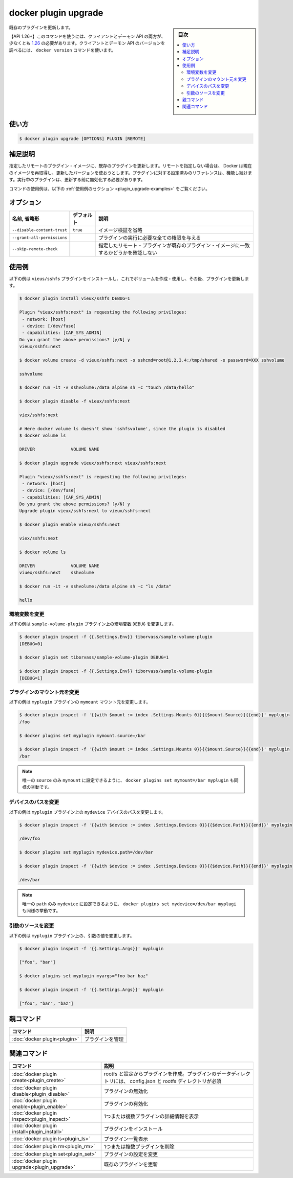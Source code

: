 ﻿.. -*- coding: utf-8 -*-
.. URL: https://docs.docker.com/engine/reference/commandline/plugin_upgrade/
.. SOURCE: 
   doc version: 20.10
      https://github.com/docker/docker.github.io/blob/master/engine/reference/commandline/plugin_upgrade.md
      https://github.com/docker/docker.github.io/blob/master/_data/engine-cli/docker_plugin_upgrade.yaml
.. check date: 2022/04/02
.. Commits on Aug 21, 2021 304f64ccec26ef1810e90d385d5bae5fab3ce6f4
.. -------------------------------------------------------------------

.. docker plugin upgrade

=======================================
docker plugin upgrade
=======================================

.. sidebar:: 目次

   .. contents:: 
       :depth: 3
       :local:

.. Upgrade an existing plugin

既存のプラグインを更新します。

.. API 1.26+
   Open the 1.26 API reference (in a new window)
   The client and daemon API must both be at least 1.26 to use this command. Use the docker version command on the client to check your client and daemon API versions.

【API 1.26+】このコマンドを使うには、クライアントとデーモン API の両方が、少なくとも `1.26 <https://docs.docker.com/engine/api/v1.26/>`_ の必要があります。クライアントとデーモン API のバージョンを調べるには、 ``docker version`` コマンドを使います。

.. _plugin_upgrade-usage:

使い方
==========

.. code-block:: bash

   $ docker plugin upgrade [OPTIONS] PLUGIN [REMOTE]

.. Extended description
.. _plugin_upgrade-extended-description:

補足説明
==========

.. Upgrades an existing plugin to the specified remote plugin image. If no remote is specified, Docker will re-pull the current image and use the updated version. All existing references to the plugin will continue to work. The plugin must be disabled before running the upgrade.

指定したリモートのプラグイン・イメージに、既存のプラグインを更新します。リモートを指定しない場合は、 Docker は現在のイメージを再取得し、更新したバージョンを使おうとします。プラグインに対する設定済みのリファレンスは、機能し続けます。実行中のプラグインは、更新する前に無効化する必要があります。

.. For example uses of this command, refer to the examples section below.

コマンドの使用例は、以下の :ref:`使用例のセクション <plugin_upgrade-examples>` をご覧ください。


.. Options
.. _plugin_upgrade-options:

オプション
==========

.. list-table::
   :header-rows: 1

   * - 名前, 省略形
     - デフォルト
     - 説明
   * - ``--disable-content-trust``
     - ``true``
     - イメージ検証を省略
   * - ``--grant-all-permissions``
     - 
     - プラグインの実行に必要な全ての権限を与える
   * - ``--skip-remote-check``
     - 
     - 指定したリモート・プラグインが既存のプラグイン・イメージに一致するかどうかを確認しない


.. Examples
.. _plugin_upgrade-examples:

使用例
==========

.. The following example installs vieus/sshfs plugin, uses it to create and use a volume, then upgrades the plugin.

以下の例は ``vieus/sshfs`` プラグインをインストールし、これでボリュームを作成・使用し、その後、プラグインを更新します。

.. code-block:: bash

   $ docker plugin install vieux/sshfs DEBUG=1
 
   Plugin "vieux/sshfs:next" is requesting the following privileges:
    - network: [host]
    - device: [/dev/fuse]
    - capabilities: [CAP_SYS_ADMIN]
   Do you grant the above permissions? [y/N] y
   vieux/sshfs:next
 
   $ docker volume create -d vieux/sshfs:next -o sshcmd=root@1.2.3.4:/tmp/shared -o password=XXX sshvolume
 
   sshvolume
 
   $ docker run -it -v sshvolume:/data alpine sh -c "touch /data/hello"
 
   $ docker plugin disable -f vieux/sshfs:next
 
   viex/sshfs:next
 
   # Here docker volume ls doesn't show 'sshfsvolume', since the plugin is disabled
   $ docker volume ls
 
   DRIVER              VOLUME NAME
 
   $ docker plugin upgrade vieux/sshfs:next vieux/sshfs:next
 
   Plugin "vieux/sshfs:next" is requesting the following privileges:
    - network: [host]
    - device: [/dev/fuse]
    - capabilities: [CAP_SYS_ADMIN]
   Do you grant the above permissions? [y/N] y
   Upgrade plugin vieux/sshfs:next to vieux/sshfs:next
 
   $ docker plugin enable vieux/sshfs:next
 
   viex/sshfs:next
 
   $ docker volume ls
 
   DRIVER              VOLUME NAME
   viuex/sshfs:next    sshvolume
 
   $ docker run -it -v sshvolume:/data alpine sh -c "ls /data"
 
   hello




.. Change an environment variable
.. _plugin_set-change-an-environment-variable:
環境変数を変更
--------------------

.. The following example change the env variable DEBUG on the sample-volume-plugin plugin.

以下の例は ``sample-volume-plugin`` プラグイン上の環境変数 ``DEBUG`` を変更します。

.. code-block:: bash

   $ docker plugin inspect -f {{.Settings.Env}} tiborvass/sample-volume-plugin
   [DEBUG=0]
   
   $ docker plugin set tiborvass/sample-volume-plugin DEBUG=1
   
   $ docker plugin inspect -f {{.Settings.Env}} tiborvass/sample-volume-plugin
   [DEBUG=1]

.. Change the source of a mount
.. _plugin_set-change-the-source-of-a-mount:
プラグインのマウント元を変更
------------------------------

.. The following example change the source of the mymount mount on the myplugin plugin.
以下の例は ``myplugin`` プラグインの ``mymount`` マウント元を変更します。

.. code-block:: bash

   $ docker plugin inspect -f '{{with $mount := index .Settings.Mounts 0}}{{$mount.Source}}{{end}}' myplugin
   /foo
   
   $ docker plugins set myplugin mymount.source=/bar
   
   $ docker plugin inspect -f '{{with $mount := index .Settings.Mounts 0}}{{$mount.Source}}{{end}}' myplugin
   /bar

..     Note
    Since only source is settable in mymount, docker plugins set mymount=/bar myplugin would work too.

.. note::

   唯一の ``source`` のみ ``mymount`` に設定できるように、 ``docker plugins set mymount=/bar myplugin`` も同様の挙動です。

.. Change a device path
.. _plugin_set-change-a-device-path:
デバイスのパスを変更
--------------------

.. The following example change the path of the mydevice device on the myplugin plugin.

以下の例は ``myplugin`` プラグイン上の ``mydevice`` デバイスのパスを変更します。

.. code-block:: bash

   $ docker plugin inspect -f '{{with $device := index .Settings.Devices 0}}{{$device.Path}}{{end}}' myplugin
   
   /dev/foo
   
   $ docker plugins set myplugin mydevice.path=/dev/bar
   
   $ docker plugin inspect -f '{{with $device := index .Settings.Devices 0}}{{$device.Path}}{{end}}' myplugin
   
   /dev/bar

.. Note Since only path is settable in mydevice, docker plugins set mydevice=/dev/bar myplugin would work too.

.. note::

   唯一の ``path`` のみ ``mydevice`` に設定できるように、 ``docker plugins set mydevice=/dev/bar myplugi`` も同様の挙動です。

.. Change the source of the arguments
.. _plugin_set-change-the-source-of-the-argument:
引数のソースを変更
--------------------

.. The following example change the value of the args on the myplugin plugin.

以下の例は ``myplugin`` プラグイン上の、引数の値を変更します。

.. code-block:: bash

   $ docker plugin inspect -f '{{.Settings.Args}}' myplugin
   
   ["foo", "bar"]
   
   $ docker plugins set myplugin myargs="foo bar baz"
   
   $ docker plugin inspect -f '{{.Settings.Args}}' myplugin
   
   ["foo", "bar", "baz"]


.. Parent command

親コマンド
==========

.. list-table::
   :header-rows: 1

   * - コマンド
     - 説明
   * - :doc:`docker plugin<plugin>`
     - プラグインを管理

.. Related commands

関連コマンド
====================

.. list-table::
   :header-rows: 1

   * - コマンド
     - 説明
   * - :doc:`docker plugin create<plugin_create>`
     - rootfs と設定からプラグインを作成。プラグインのデータディレクトリには、 config.json と rootfs ディレクトリが必須
   * - :doc:`docker plugin disable<plugin_disable>`
     - プラグインの無効化
   * - :doc:`docker plugin enable<plugin_enable>`
     - プラグインの有効化
   * - :doc:`docker plugin inspect<plugin_inspect>`
     - 1つまたは複数プラグインの詳細情報を表示
   * - :doc:`docker plugin install<plugin_install>`
     - プラグインをインストール
   * - :doc:`docker plugin ls<plugin_ls>`
     - プラグイン一覧表示
   * - :doc:`docker plugin rm<plugin_rm>`
     - 1つまたは複数プラグインを削除
   * - :doc:`docker plugin set<plugin_set>`
     - プラグインの設定を変更
   * - :doc:`docker plugin upgrade<plugin_upgrade>`
     - 既存のプラグインを更新

.. seealso:: 

   docker plugin upgrade
      https://docs.docker.com/engine/reference/commandline/plugin_upgrade/

